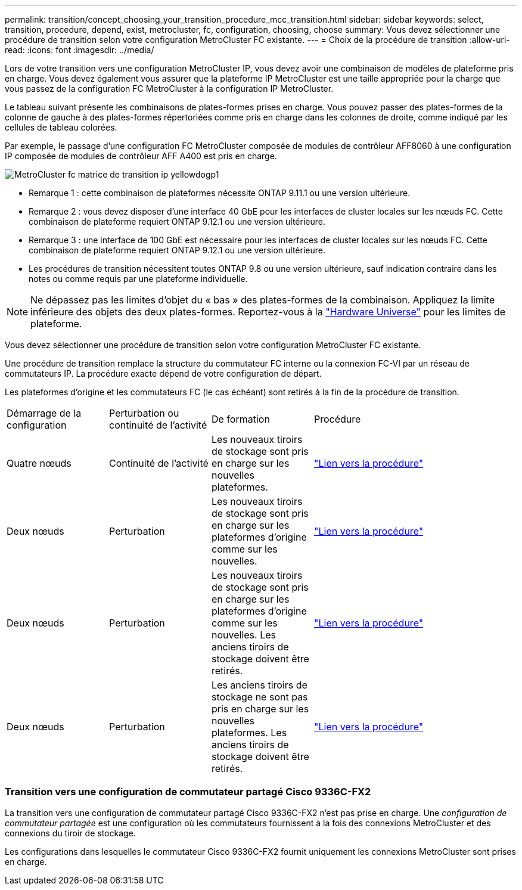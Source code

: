 ---
permalink: transition/concept_choosing_your_transition_procedure_mcc_transition.html 
sidebar: sidebar 
keywords: select, transition, procedure, depend, exist, metrocluster, fc, configuration, choosing, choose 
summary: Vous devez sélectionner une procédure de transition selon votre configuration MetroCluster FC existante. 
---
= Choix de la procédure de transition
:allow-uri-read: 
:icons: font
:imagesdir: ../media/


[role="lead"]
Lors de votre transition vers une configuration MetroCluster IP, vous devez avoir une combinaison de modèles de plateforme pris en charge. Vous devez également vous assurer que la plateforme IP MetroCluster est une taille appropriée pour la charge que vous passez de la configuration FC MetroCluster à la configuration IP MetroCluster.

Le tableau suivant présente les combinaisons de plates-formes prises en charge. Vous pouvez passer des plates-formes de la colonne de gauche à des plates-formes répertoriées comme pris en charge dans les colonnes de droite, comme indiqué par les cellules de tableau colorées.

Par exemple, le passage d'une configuration FC MetroCluster composée de modules de contrôleur AFF8060 à une configuration IP composée de modules de contrôleur AFF A400 est pris en charge.

image::../media/metrocluster_fc_ip_transition_matrix_yellowdogp1.png[MetroCluster fc matrice de transition ip yellowdogp1]

* Remarque 1 : cette combinaison de plateformes nécessite ONTAP 9.11.1 ou une version ultérieure.
* Remarque 2 : vous devez disposer d'une interface 40 GbE pour les interfaces de cluster locales sur les nœuds FC. Cette combinaison de plateforme requiert ONTAP 9.12.1 ou une version ultérieure.
* Remarque 3 : une interface de 100 GbE est nécessaire pour les interfaces de cluster locales sur les nœuds FC. Cette combinaison de plateforme requiert ONTAP 9.12.1 ou une version ultérieure.
* Les procédures de transition nécessitent toutes ONTAP 9.8 ou une version ultérieure, sauf indication contraire dans les notes ou comme requis par une plateforme individuelle.



NOTE: Ne dépassez pas les limites d'objet du « bas » des plates-formes de la combinaison. Appliquez la limite inférieure des objets des deux plates-formes. Reportez-vous à la link:https://hwu.netapp.html["Hardware Universe"^] pour les limites de plateforme.

Vous devez sélectionner une procédure de transition selon votre configuration MetroCluster FC existante.

Une procédure de transition remplace la structure du commutateur FC interne ou la connexion FC-VI par un réseau de commutateurs IP. La procédure exacte dépend de votre configuration de départ.

Les plateformes d'origine et les commutateurs FC (le cas échéant) sont retirés à la fin de la procédure de transition.

[cols="20,20,20,40"]
|===


| Démarrage de la configuration | Perturbation ou continuité de l'activité | De formation | Procédure 


 a| 
Quatre nœuds
 a| 
Continuité de l'activité
 a| 
Les nouveaux tiroirs de stockage sont pris en charge sur les nouvelles plateformes.
 a| 
link:concept_requirements_for_fc_to_ip_transition_mcc.html["Lien vers la procédure"]



 a| 
Deux nœuds
 a| 
Perturbation
 a| 
Les nouveaux tiroirs de stockage sont pris en charge sur les plateformes d'origine comme sur les nouvelles.
 a| 
link:task_disruptively_transition_from_a_two_node_mcc_fc_to_a_four_node_mcc_ip_configuration.html["Lien vers la procédure"]



 a| 
Deux nœuds
 a| 
Perturbation
 a| 
Les nouveaux tiroirs de stockage sont pris en charge sur les plateformes d'origine comme sur les nouvelles. Les anciens tiroirs de stockage doivent être retirés.
 a| 
link:task_disruptively_transition_while_move_volumes_from_old_shelves_to_new_shelves.html["Lien vers la procédure"]



 a| 
Deux nœuds
 a| 
Perturbation
 a| 
Les anciens tiroirs de stockage ne sont pas pris en charge sur les nouvelles plateformes. Les anciens tiroirs de stockage doivent être retirés.
 a| 
link:task_disruptively_transition_when_exist_shelves_are_not_supported_on_new_controllers.html["Lien vers la procédure"]

|===


=== Transition vers une configuration de commutateur partagé Cisco 9336C-FX2

La transition vers une configuration de commutateur partagé Cisco 9336C-FX2 n'est pas prise en charge. Une _configuration de commutateur partagée_ est une configuration où les commutateurs fournissent à la fois des connexions MetroCluster et des connexions du tiroir de stockage.

Les configurations dans lesquelles le commutateur Cisco 9336C-FX2 fournit uniquement les connexions MetroCluster sont prises en charge.
